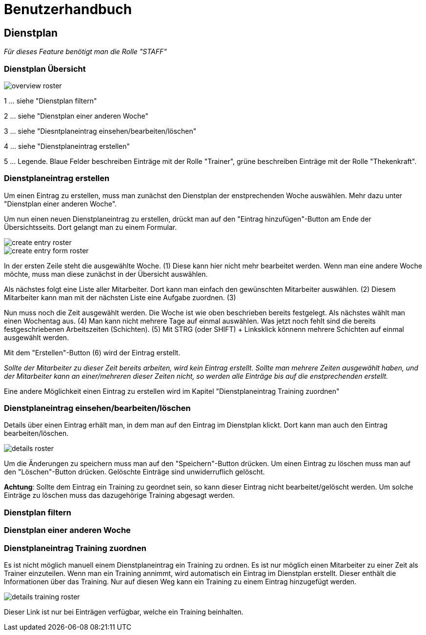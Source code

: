 = Benutzerhandbuch

== Dienstplan
__Für dieses Feature benötigt man die Rolle "STAFF"__

=== Dienstplan Übersicht

image::user_guide/overview_roster.png[]

1 ... siehe "Dienstplan filtern"

2 ... siehe "Dienstplan einer anderen Woche"

3 ... siehe "Diesntplaneintrag einsehen/bearbeiten/löschen"

4 ... siehe "Dienstplaneintrag erstellen"

5 ... Legende. Blaue Felder beschreiben Einträge mit der Rolle "Trainer", grüne beschreiben Einträge mit der Rolle "Thekenkraft".

=== Dienstplaneintrag erstellen

Um einen Eintrag zu erstellen, muss man zunächst den Dienstplan der enstprechenden Woche auswählen. Mehr dazu unter "Dienstplan einer anderen Woche".

Um nun einen neuen Dienstplaneintrag zu erstellen, drückt man auf den "Eintrag hinzufügen"-Button am Ende der Übersichtsseits. Dort gelangt man zu einem Formular.

image::user_guide/create_entry_roster.png[]

image::user_guide/create_entry_form_roster.png[]

In der ersten Zeile steht die ausgewählte Woche. (1) Diese kann hier nicht mehr bearbeitet werden. Wenn man eine andere Woche möchte, muss man diese zunächst in der Übersicht auswählen.

Als nächstes folgt eine Liste aller Mitarbeiter. Dort kann man einfach den gewünschten Mitarbeiter auswählen. (2) Diesem Mitarbeiter kann man mit der nächsten Liste eine Aufgabe zuordnen. (3)

Nun muss noch die Zeit ausgewählt werden. Die Woche ist wie oben beschrieben bereits festgelegt. Als nächstes wählt man einen Wochentag aus. (4) Man kann nicht mehrere Tage auf einmal auswählen. Was jetzt noch fehlt sind die bereits festgeschriebenen Arbeitszeiten (Schichten). (5) Mit STRG (oder SHIFT) + Linksklick könnenn mehrere Schichten auf einmal ausgewählt werden. 

Mit dem "Erstellen"-Button (6) wird der Eintrag erstellt.

__Sollte der Mitarbeiter zu dieser Zeit bereits arbeiten, wird kein Eintrag erstellt. Sollte man mehrere Zeiten ausgewählt haben, und der Mitarbeiter kann an einer/mehreren dieser Zeiten nicht, so werden alle Einträge bis auf die enstprechenden erstellt.__

Eine andere Möglichkeit einen Eintrag zu erstellen wird im Kapitel "Dienstplaneintrag Training zuordnen"

=== Dienstplaneintrag einsehen/bearbeiten/löschen

Details über einen Eintrag erhält man, in dem man auf den Eintrag im Dienstplan klickt.
Dort kann man auch den Eintrag bearbeiten/löschen.

image::user_guide/details_roster.png[]

Um die Änderungen zu speichern muss man auf den "Speichern"-Button drücken. Um einen Eintrag zu löschen muss man auf den "Löschen"-Button drücken. Gelöschte Einträge sind unwiderruflich gelöscht.

*Achtung*: Sollte dem Eintrag ein Training zu geordnet sein, so kann dieser Eintrag nicht bearbeitet/gelöscht werden. Um solche Einträge zu löschen muss das dazugehörige Training abgesagt werden.

=== Dienstplan filtern

=== Dienstplan einer anderen Woche

=== Dienstplaneintrag Training zuordnen

Es ist nicht möglich manuell einem Dienstplaneintrag ein Training zu ordnen. Es ist nur möglich einen Mitarbeiter zu einer Zeit als Trainer einzuteilen. Wenn man ein Training annimmt, wird automatisch ein Eintrag im Dienstplan erstellt. Dieser enthält die Informationen über das Training. Nur auf diesen Weg kann ein Training zu einem Eintrag hinzugefügt werden.

image::user_guide/details_training_roster.png[]

Dieser Link ist nur bei Einträgen verfügbar, welche ein Training beinhalten.
